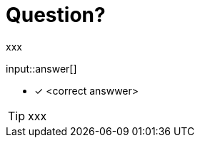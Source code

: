 :type: freetext

[.question.freetext]
= Question?

xxx

input::answer[]

* [x] <correct answwer>

// Once you have entered the answer, click the **Check Answer** button below to continue.

[TIP,role=hint]
====
xxx
====






